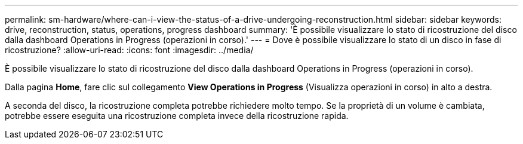 ---
permalink: sm-hardware/where-can-i-view-the-status-of-a-drive-undergoing-reconstruction.html 
sidebar: sidebar 
keywords: drive, reconstruction, status, operations, progress dashboard 
summary: 'È possibile visualizzare lo stato di ricostruzione del disco dalla dashboard Operations in Progress (operazioni in corso).' 
---
= Dove è possibile visualizzare lo stato di un disco in fase di ricostruzione?
:allow-uri-read: 
:icons: font
:imagesdir: ../media/


[role="lead"]
È possibile visualizzare lo stato di ricostruzione del disco dalla dashboard Operations in Progress (operazioni in corso).

Dalla pagina *Home*, fare clic sul collegamento *View Operations in Progress* (Visualizza operazioni in corso) in alto a destra.

A seconda del disco, la ricostruzione completa potrebbe richiedere molto tempo. Se la proprietà di un volume è cambiata, potrebbe essere eseguita una ricostruzione completa invece della ricostruzione rapida.
